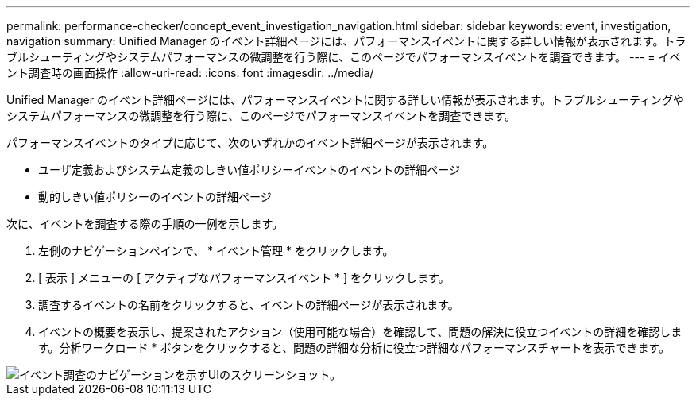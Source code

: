 ---
permalink: performance-checker/concept_event_investigation_navigation.html 
sidebar: sidebar 
keywords: event, investigation, navigation 
summary: Unified Manager のイベント詳細ページには、パフォーマンスイベントに関する詳しい情報が表示されます。トラブルシューティングやシステムパフォーマンスの微調整を行う際に、このページでパフォーマンスイベントを調査できます。 
---
= イベント調査時の画面操作
:allow-uri-read: 
:icons: font
:imagesdir: ../media/


[role="lead"]
Unified Manager のイベント詳細ページには、パフォーマンスイベントに関する詳しい情報が表示されます。トラブルシューティングやシステムパフォーマンスの微調整を行う際に、このページでパフォーマンスイベントを調査できます。

パフォーマンスイベントのタイプに応じて、次のいずれかのイベント詳細ページが表示されます。

* ユーザ定義およびシステム定義のしきい値ポリシーイベントのイベントの詳細ページ
* 動的しきい値ポリシーのイベントの詳細ページ


次に、イベントを調査する際の手順の一例を示します。

. 左側のナビゲーションペインで、 * イベント管理 * をクリックします。
. [ 表示 ] メニューの [ アクティブなパフォーマンスイベント * ] をクリックします。
. 調査するイベントの名前をクリックすると、イベントの詳細ページが表示されます。
. イベントの概要を表示し、提案されたアクション（使用可能な場合）を確認して、問題の解決に役立つイベントの詳細を確認します。分析ワークロード * ボタンをクリックすると、問題の詳細な分析に役立つ詳細なパフォーマンスチャートを表示できます。


image::../media/event_flow.png[イベント調査のナビゲーションを示すUIのスクリーンショット。]
